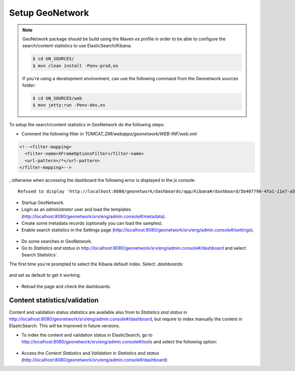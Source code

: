 .. _statistics_geonetwork:

Setup GeoNetwork
################

.. note::

    GeoNetwork package should be build using the Maven `es` profile in order to be able to configure the search/content statistics to use ElasticSearch/Kibana:

    .. code-block:: shell

        $ cd GN_SOURCES/
        $ mvn clean install -Penv-prod,es

    If you're using a development environment, can use the following command from the Geonetwork sources folder:

    .. code-block:: shell

        $ cd GN_SOURCES/web
        $ mvn jetty:run -Penv-dev,es


To setup the search/content statistics in GeoNetwork do the following steps:

- Comment the following filter in `TOMCAT_DIR/webapps/geonetwork/WEB-INF/web.xml`

.. code-block:: xml

    <!--<filter-mapping>
      <filter-name>XFrameOptionsFilter</filter-name>
      <url-pattern>/*</url-pattern>
    </filter-mapping>-->


, otherwise when accessing the dashboard the following error is displayed in the js console::

   Refused to display 'http://localhost:8080/geonetwork/dashboards/app/kibana#/dashboard/5b407790-4fa1-11e7-a577-3197d1592a1d?embed=true&_g=()' in a frame because an ancestor violates the following Content Security Policy directive: "frame-ancestors 'none'".


- Startup GeoNetwork.

- Login as an `administrator` user and load the templates (http://localhost:8080/geonetwork/srv/eng/admin.console#/metadata).

- Create some metadata records (optionally you can load the samples).

- Enable search statistics in the Settings page (http://localhost:8080/geonetwork/srv/eng/admin.console#/settings).

.. figure:: img/search-statistics.png

- Do some searches in GeoNetwork.

- Go to `Statistics and status` in http://localhost:8080/geonetwork/srv/eng/admin.console#/dashboard and select Search Statistics`.

The first time you're prompted to select the Kibana default index. Select `.dashboards`:

.. figure:: img/kibana-index-1.png

and set as default to get it working.

.. figure:: img/kibana-index-2.png

- Reload the page and check the dashboards.

.. figure:: img/search-statistics-dashboards.png


Content statistics/validation
`````````````````````````````

Content and validation status statistics are available also from to `Statistics and status` in http://localhost:8080/geonetwork/srv/eng/admin.console#/dashboard, but
require to index manually the content in ElasticSearch. This will be improved in future versions.

- To index the content and validation status in ElasticSearch, go to http://localhost:8080/geonetwork/srv/eng/admin.console#/tools and select the following option:

.. figure:: img/content-indexing.png

- Access the `Content Statistics` and `Validation` in `Statistics and status` (http://localhost:8080/geonetwork/srv/eng/admin.console#/dashboard)